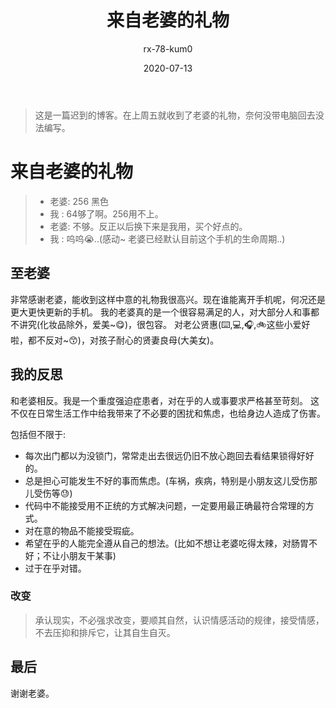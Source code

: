#+TITLE: 来自老婆的礼物
#+AUTHOR: rx-78-kum0
#+DATE: 2020-07-13
#+DESCRIPTION: 礼物定义：就当作是1930天结婚纪念日礼物吧
#+HUGO_AUTO_SET_LASTMOD: t
#+HUGO_TAGS: 生活
#+HUGO_CATEGORIES: balabala
#+HUGO_DRAFT: false
#+HUGO_BASE_DIR: ~/WWW-BUILDER
#+HUGO_SECTION: posts


#+BEGIN_QUOTE
这是一篇迟到的博客。在上周五就收到了老婆的礼物，奈何没带电脑回去没法编写。
#+END_QUOTE

* 来自老婆的礼物
#+BEGIN_QUOTE
- 老婆: 256 黑色
- 我  : 64够了啊。256用不上。
- 老婆: 不够。反正以后换下来是我用，买个好点的。
- 我  : 呜呜😭..(感动~ 老婆已经默认目前这个手机的生命周期..)
#+END_QUOTE

** 至老婆
#+BEGIN_EXPLAIN
  非常感谢老婆，能收到这样中意的礼物我很高兴。现在谁能离开手机呢，何况还是更大更快更新的手机。
我的老婆真的是一个很容易满足的人，对大部分人和事都不讲究(化妆品除外，爱美~😋)，很包容。
对老公贤惠(⌨️,💻,🎧,🚲这些小爱好啦，都不反对~😙)，对孩子耐心的贤妻良母(大美女)。
#+END_EXPLAIN

** 我的反思
#+BEGIN_EXPLAIN
和老婆相反。我是一个重度强迫症患者，对在乎的人或事要求严格甚至苛刻。
这不仅在日常生活工作中给我带来了不必要的困扰和焦虑，也给身边人造成了伤害。

包括但不限于:
- 每次出门都以为没锁门，常常走出去很远仍旧不放心跑回去看结果锁得好好的。
- 总是担心可能发生不好的事而焦虑。(车祸，疾病，特别是小朋友这儿受伤那儿受伤等😓)
- 代码中不能接受用不正统的方式解决问题，一定要用最正确最符合常理的方式。
- 对在意的物品不能接受瑕疵。
- 希望在乎的人能完全遵从自己的想法。(比如不想让老婆吃得太辣，对肠胃不好；不让小朋友干某事)
- 过于在乎对错。
  
#+END_EXPLAIN

*** 改变
#+BEGIN_QUOTE
承认现实，不必强求改变，要顺其自然，认识情感活动的规律，接受情感，不去压抑和排斥它，让其自生自灭。
#+END_QUOTE

** 最后
#+BEGIN_VERSE
谢谢老婆。
#+END_VERSE

